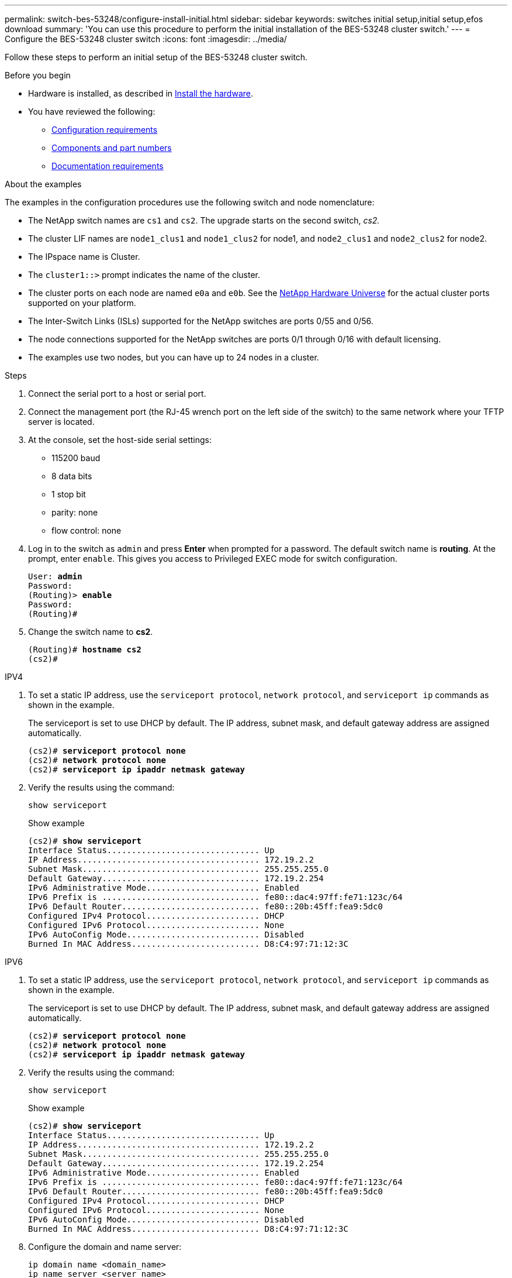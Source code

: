 ---
permalink: switch-bes-53248/configure-install-initial.html
sidebar: sidebar
keywords: switches initial setup,initial setup,efos download
summary: 'You can use this procedure to perform the initial installation of the BES-53248 cluster switch.'
---
= Configure the BES-53248 cluster switch
:icons: font
:imagesdir: ../media/

[.lead]
Follow these steps to perform an initial setup of the BES-53248 cluster switch.

.Before you begin

* Hardware is installed, as described in link:install-hardware-bes53248.html[Install the hardware].
* You have reviewed the following:

** link:configure-reqs-bes53248.html[Configuration requirements]
** link:components-bes53248.html[Components and part numbers]
** link:required-documentation-bes53248.html[Documentation requirements]

.About the examples

The examples in the configuration procedures use the following switch and node nomenclature:

* The NetApp switch names are `cs1` and `cs2`. The upgrade starts on the second switch, _cs2._
* The cluster LIF names are `node1_clus1` and `node1_clus2` for node1, and `node2_clus1` and `node2_clus2` for node2.
* The IPspace name is Cluster.
* The `cluster1::>` prompt indicates the name of the cluster.
* The cluster ports on each node are named `e0a` and `e0b`. See the https://hwu.netapp.com/Home/Index[NetApp Hardware Universe^] for the actual cluster ports supported on your platform.
* The Inter-Switch Links (ISLs) supported for the NetApp switches are ports 0/55 and 0/56.
* The node connections supported for the NetApp switches are ports 0/1 through 0/16 with default licensing.
* The examples use two nodes, but you can have up to 24 nodes in a cluster.


.Steps

. Connect the serial port to a host or serial port.
. Connect the management port (the RJ-45 wrench port on the left side of the switch) to the same network where your TFTP server is located.
. At the console, set the host-side serial settings:
 ** 115200 baud
 ** 8 data bits
 ** 1 stop bit
 ** parity: none
 ** flow control: none
. Log in to the switch as `admin` and press *Enter* when prompted for a password.
The default switch name is *routing*. At the prompt, enter `enable`. This gives you access to Privileged EXEC mode for switch configuration.
+
[subs=+quotes]
----
User: *admin*
Password:
(Routing)> *enable*
Password:
(Routing)#
----

. Change the switch name to *cs2*.
+
[subs=+quotes]
----
(Routing)# *hostname cs2*
(cs2)#
----

// start of tabbed content 
[role="tabbed-block"] 

==== 
.IPV4
--
. To set a static IP address, use the `serviceport protocol`, `network protocol`, and `serviceport ip` commands as shown in the example.
+
The serviceport is set to use DHCP by default. The IP address, subnet mask, and default gateway address are assigned automatically.
+
[subs=+quotes]
----
(cs2)# *serviceport protocol none*
(cs2)# *network protocol none*
(cs2)# *serviceport ip ipaddr netmask gateway*
----

. Verify the results using the command:
+
`show serviceport`
+
.Show example
[%collapsible]

[subs=+quotes]
----
(cs2)# *show serviceport*
Interface Status............................... Up
IP Address..................................... 172.19.2.2
Subnet Mask.................................... 255.255.255.0
Default Gateway................................ 172.19.2.254
IPv6 Administrative Mode....................... Enabled
IPv6 Prefix is ................................ fe80::dac4:97ff:fe71:123c/64
IPv6 Default Router............................ fe80::20b:45ff:fea9:5dc0
Configured IPv4 Protocol....................... DHCP
Configured IPv6 Protocol....................... None
IPv6 AutoConfig Mode........................... Disabled
Burned In MAC Address.......................... D8:C4:97:71:12:3C
----
--

.IPV6
--

. To set a static IP address, use the `serviceport protocol`, `network protocol`, and `serviceport ip` commands as shown in the example.
+
The serviceport is set to use DHCP by default. The IP address, subnet mask, and default gateway address are assigned automatically.
+
[subs=+quotes]
----
(cs2)# *serviceport protocol none*
(cs2)# *network protocol none*
(cs2)# *serviceport ip ipaddr netmask gateway*
----

. Verify the results using the command:
+
`show serviceport`
+
.Show example
[%collapsible]

[subs=+quotes]
----
(cs2)# *show serviceport*
Interface Status............................... Up
IP Address..................................... 172.19.2.2
Subnet Mask.................................... 255.255.255.0
Default Gateway................................ 172.19.2.254
IPv6 Administrative Mode....................... Enabled
IPv6 Prefix is ................................ fe80::dac4:97ff:fe71:123c/64
IPv6 Default Router............................ fe80::20b:45ff:fea9:5dc0
Configured IPv4 Protocol....................... DHCP
Configured IPv6 Protocol....................... None
IPv6 AutoConfig Mode........................... Disabled
Burned In MAC Address.......................... D8:C4:97:71:12:3C
----
--
====

// end of tabbed content

[start=8]
. [[step8]]Configure the domain and name server:
+
[source,cli]
----
ip domain name <domain_name>
ip name server <server_name>
----
+

[subs=+quotes]
----
(cs2)# *configure*
(cs2)(Config)# *ip domain name company.com*
(cs2)(Config)# *ip name server 10.10.99.1 10.10.99.2*
(cs2)(Config)# *exit*
(cs2)#
----

. Configure the NTP server.

// start of tabbed content 
[role="tabbed-block"] 

==== 
.EFOS 3.10.0.3 and later
--
Configure the time zone and time synchronization (NTP):

[source,cli]
----
sntp server <server_name>
clock
----

[subs=+quotes]
----
(cs2)# *configure*
(cs2)(Config)# *ntp server 10.99.99.5*
(cs2)(Config)# *clock timezone -7*
(cs2)(Config)# *exit*
(cs2)#
----
--

.EFOS 3.9.0.2 and earlier
--
Configure the time zone and time synchronization (SNTP):

[source,cli]
----
sntp client mode <client_mode>
sntp server <server_name>
clock
----

[subs=+quotes]
----
(cs2)# *configure*
(cs2)(Config)# *sntp client mode unicast*
(cs2)(Config)# *sntp server 10.99.99.5*
(cs2)(Config)# *clock timezone -7*
(cs2)(Config)# *exit*
(cs2)#
----
--
==== 
// end of tabbed content

[start=10]
. [[step10]]Configure the time manually if you did not configure an NTP server in the previous step.

// start of tabbed content 
[role="tabbed-block"] 

==== 
.EFOS 3.10.0.3 and later
--
Configure the time manually.

`clock`

[subs=+quotes]
----

(cs2)# *configure*
(cs2)(Config)# *clock summer-time recurring 1 sun mar 02:00 1 sun nov 02:00 offset 60 zone EST*
(cs2)(Config)# *clock timezone -5 zone EST*
(cs2)(Config)# *clock set 07:00:00*
(cs2)(Config)# *clock set 10/20/2023*
(cs2)(Config)# *show clock*

07:00:11 EST(UTC-5:00) Oct 20 2023
No time source

(cs2)(Config)# *exit*
(cs2)#
----
--

.EFOS 3.9.0.2 and earlier
--
Configure the time manually.

`clock`

[subs=+quotes]
----

(cs2)# *configure*
(cs2)(Config)# *no sntp client mode*
(cs2)(Config)# *clock summer-time recurring 1 sun mar 02:00 1 sun nov 02:00 offset 60 zone EST*
(cs2)(Config)# *clock timezone -5 zone EST*
(cs2)(Config)# *clock set 07:00:00*
(cs2)(Config)# *clock set 10/20/2023*
(cs2)(Config)# *show clock*

07:00:11 EST(UTC-5:00) Oct 20 2023
No time source

(cs2)(Config)# *exit*
(cs2)#
----
--
==== 
// end of tabbed content

[start=11]
. [[step11]]Save the running configuration to the startup configuration:
+
`write memory`
+
[subs=+quotes]
----
(cs2)# *write memory*

This operation may take a few minutes.
Management interfaces will not be available during this time.

Are you sure you want to save? (y/n) *y*

Config file 'startup-config' created successfully.

Configuration Saved!
----

.What's next?

link:configure-efos-software.html[Install the EFOS software]

// Added note for ntp usage, as per GH issue #94, 2023-MAY-16
// Updated with details for ntp for EFOS 3.10, as per AFFFASDOC-141, 2023-OCT-12
// Minor update for Sunil, added in ntp server 10.99.99.5, 2023-OCT-17
// Updates for GH issues #72, 109, 12, AFFFASDOC-212, 2024-MAY-02
// Updates for GH issue #271, 2025-JUN-11